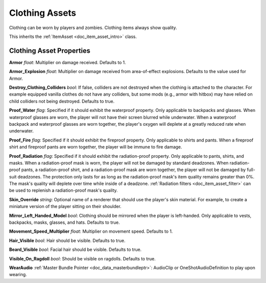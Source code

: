 .. _doc_item_asset_clothing:

Clothing Assets
===============

Clothing can be worn by players and zombies. Clothing items always show quality.

This inherits the :ref:`ItemAsset <doc_item_asset_intro>` class.

Clothing Asset Properties
-------------------------

**Armor** *float*: Multiplier on damage received. Defaults to 1.

**Armor_Explosion** *float*: Multiplier on damage received from area-of-effect explosions. Defaults to the value used for Armor.

**Destroy_Clothing_Colliders** *bool*: If false, colliders are not destroyed when the clothing is attached to the character. For example equipped vanilla clothes do not have any colliders, but some mods (e.g., armor with hitbox) may have relied on child colliders not being destroyed. Defaults to true.

**Proof_Water** *flag*: Specified if it should exhibit the waterproof property. Only applicable to backpacks and glasses. When waterproof glasses are worn, the player will not have their screen blurred while underwater. When a waterproof backpack and waterproof glasses are worn together, the player's oxygen will deplete at a greatly reduced rate when underwater.

**Proof_Fire** *flag*: Specified if it should exhibit the fireproof property. Only applicable to shirts and pants. When a fireproof shirt and fireproof pants are worn together, the player will be immune to fire damage.

**Proof_Radiation** *flag*: Specified if it should exhibit the radiation-proof property. Only applicable to pants, shirts, and masks. When a radiation-proof mask is worn, the player will not be damaged by standard deadzones. When radiation-proof pants, a radiation-proof shirt, and a radiation-proof mask are worn together, the player will not be damaged by full-suit deadzones. The protection only lasts for as long as the radiation-proof mask's item quality remains greater than 0%. The mask's quality will deplete over time while inside of a deadzone. :ref:`Radiation filters <doc_item_asset_filter>` can be used to replenish a radiation-proof mask's quality.

**Skin_Override** *string*: Optional name of a renderer that should use the player's skin material. For example, to create a miniature version of the player sitting on their shoulder.

**Mirror_Left_Handed_Model** *bool*: Clothing should be mirrored when the player is left-handed. Only applicable to vests, backpacks, masks, glasses, and hats. Defaults to true.

**Movement_Speed_Multiplier** *float*: Multiplier on movement speed. Defaults to 1.

**Hair_Visible** *bool*: Hair should be visible. Defaults to true.

**Beard_Visible** *bool*: Facial hair should be visible. Defaults to true.

**Visible_On_Ragdoll** *bool*: Should be visible on ragdolls. Defaults to true.

**WearAudio** :ref:`Master Bundle Pointer <doc_data_masterbundleptr>`: AudioClip or OneShotAudioDefinition to play upon wearing.